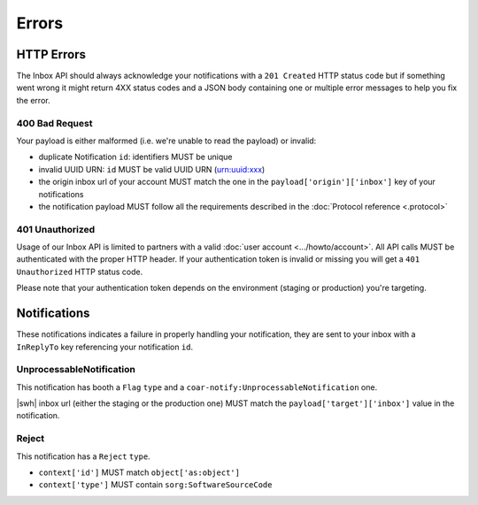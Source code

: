 Errors
======


HTTP Errors
-----------

The Inbox API should always acknowledge your notifications with a ``201 Created`` HTTP
status code but if something went wrong it might return 4XX status codes and a JSON
body containing one or multiple error messages to help you fix the error.


400 Bad Request
~~~~~~~~~~~~~~~

Your payload is either malformed (i.e. we're unable to read the payload) or invalid:

- duplicate Notification ``id``: identifiers MUST be unique
- invalid UUID URN: ``id`` MUST be valid UUID URN (urn:uuid:xxx)
- the origin inbox url of your account MUST match the one in the
  ``payload['origin']['inbox']`` key of your notifications
- the notification payload MUST follow all the requirements described in the
  :doc:`Protocol reference <.protocol>`


401 Unauthorized
~~~~~~~~~~~~~~~~

Usage of our Inbox API is limited to partners with a valid :doc:`user account <.../howto/account>`. All API calls MUST be authenticated with the proper HTTP header.
If your authentication token is invalid or missing you will get a ``401 Unauthorized``
HTTP status code.

Please note that your authentication token depends on the environment (staging or
production) you're targeting.


Notifications
-------------

These notifications indicates a failure in properly handling your notification, they
are sent to your inbox with a ``InReplyTo`` key referencing your notification
``id``.

UnprocessableNotification
~~~~~~~~~~~~~~~~~~~~~~~~~

This notification has booth a ``Flag`` ``type`` and a
``coar-notify:UnprocessableNotification`` one.

|swh| inbox url (either the staging or the production one) MUST match the
``payload['target']['inbox']`` value in the notification.

Reject
~~~~~~

This notification has a ``Reject`` ``type``.

- ``context['id']`` MUST match ``object['as:object']``
- ``context['type']`` MUST contain ``sorg:SoftwareSourceCode``